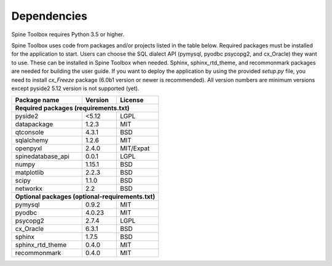 .. Spine Toolbox Dependencies
   Created 17.1.2019

************
Dependencies
************

Spine Toolbox requires Python 3.5 or higher.

Spine Toolbox uses code from packages and/or projects listed in the table below. Required packages
must be installed for the application to start. Users can choose the SQL dialect API (pymysql,
pyodbc psycopg2, and cx_Oracle) they want to use. These can be installed in Spine Toolbox when
needed. Sphinx, sphinx_rtd_theme, and recommonmark packages are needed for building the user guide.
If you want to deploy the application by using the provided *setup.py* file, you need to install
*cx_Freeze* package (6.0b1 version or newer is recommended). All version numbers are minimum
versions except pyside2 5.12 version is not supported (yet).

+-------------------+---------------+---------------+
| Package name      |    Version    |     License   |
+===================+===============+===============+
| **Required packages (requirements.txt)**          |
+-------------------+---------------+---------------+
| pyside2           | <5.12         |     LGPL      |
+-------------------+---------------+---------------+
| datapackage       | 1.2.3         |     MIT       |
+-------------------+---------------+---------------+
| qtconsole         | 4.3.1         |     BSD       |
+-------------------+---------------+---------------+
| sqlalchemy        | 1.2.6         |     MIT       |
+-------------------+---------------+---------------+
| openpyxl          | 2.4.0         |   MIT/Expat   |
+-------------------+---------------+---------------+
| spinedatabase_api | 0.0.1         |     LGPL      |
+-------------------+---------------+---------------+
| numpy             | 1.15.1        |    BSD        |
+-------------------+---------------+---------------+
| matplotlib        | 2.2.3         |    BSD        |
+-------------------+---------------+---------------+
| scipy             | 1.1.0         |    BSD        |
+-------------------+---------------+---------------+
| networkx          | 2.2           |    BSD        |
+-------------------+---------------+---------------+
| **Optional packages (optional-requirements.txt)** |
+-------------------+---------------+---------------+
| pymysql           | 0.9.2         |     MIT       |
+-------------------+---------------+---------------+
| pyodbc            | 4.0.23        |     MIT       |
+-------------------+---------------+---------------+
| psycopg2          | 2.7.4         |     LGPL      |
+-------------------+---------------+---------------+
| cx_Oracle         | 6.3.1         |     BSD       |
+-------------------+---------------+---------------+
| sphinx            | 1.7.5         |     BSD       |
+-------------------+---------------+---------------+
| sphinx_rtd_theme  | 0.4.0         |     MIT       |
+-------------------+---------------+---------------+
| recommonmark      | 0.4.0         |     MIT       |
+-------------------+---------------+---------------+
